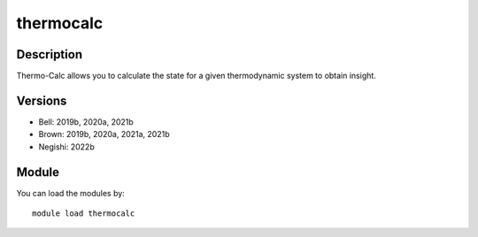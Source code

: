 .. _backbone-label:

thermocalc
==============================

Description
~~~~~~~~
Thermo-Calc allows you to calculate the state for a given thermodynamic system to obtain insight.

Versions
~~~~~~~~
- Bell: 2019b, 2020a, 2021b
- Brown: 2019b, 2020a, 2021a, 2021b
- Negishi: 2022b

Module
~~~~~~~~
You can load the modules by::

    module load thermocalc


